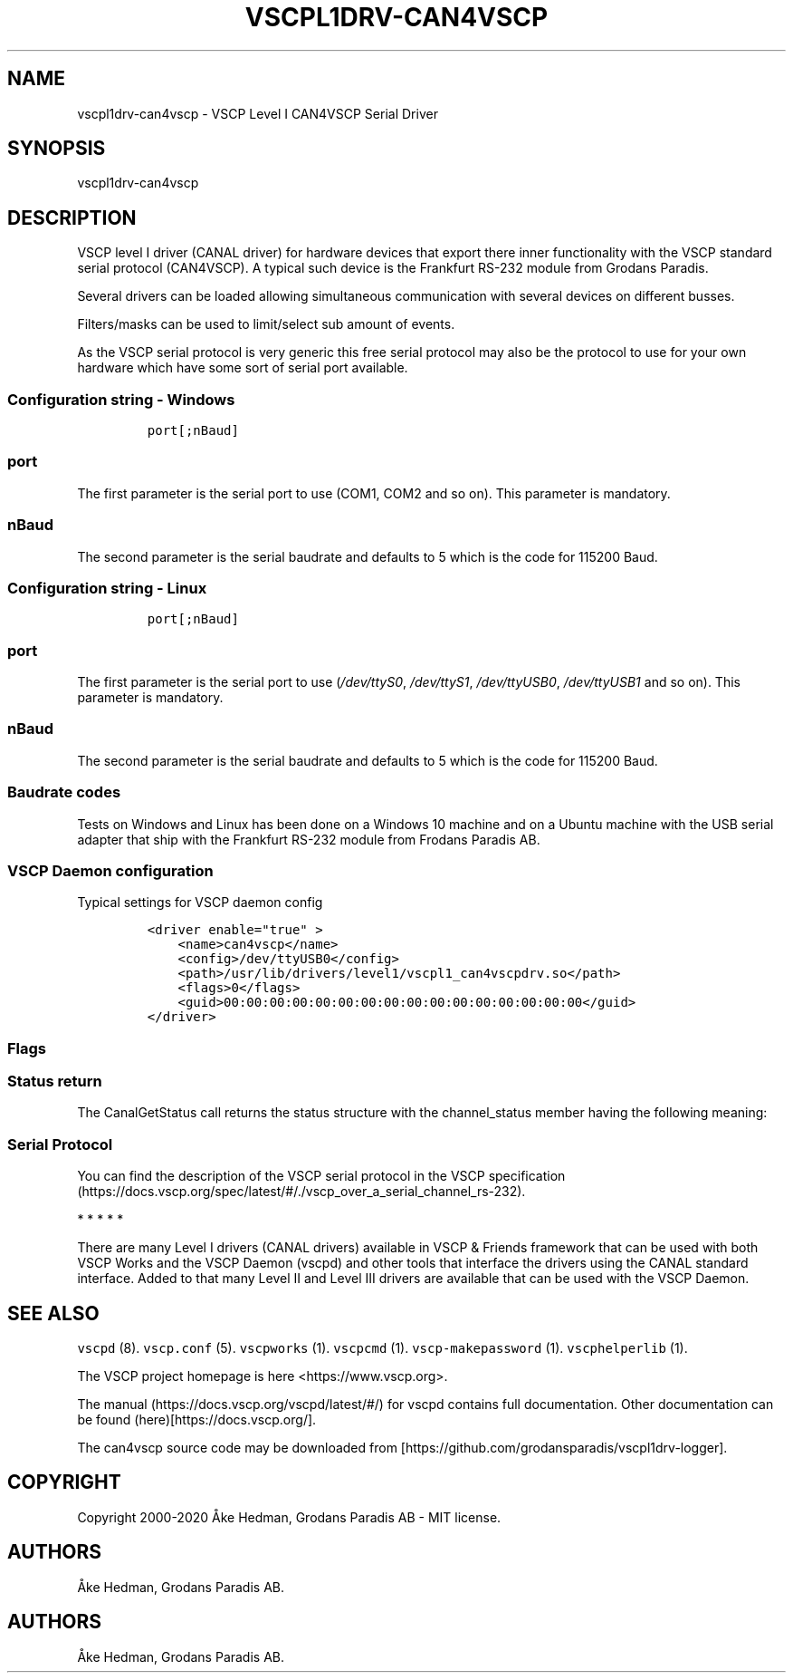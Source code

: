 .\"t
.\" Automatically generated by Pandoc 2.5
.\"
.TH "VSCPL1DRV\-CAN4VSCP" "1" "January 10, 2020" "VSCP Level I can4vscp serial driver" ""
.hy
.SH NAME
.PP
vscpl1drv\-can4vscp \- VSCP Level I CAN4VSCP Serial Driver
.SH SYNOPSIS
.PP
vscpl1drv\-can4vscp
.SH DESCRIPTION
.PP
VSCP level I driver (CANAL driver) for hardware devices that export
there inner functionality with the VSCP standard serial protocol
(CAN4VSCP).
A typical such device is the Frankfurt RS\-232 module from Grodans
Paradis.
.PP
Several drivers can be loaded allowing simultaneous communication with
several devices on different busses.
.PP
Filters/masks can be used to limit/select sub amount of events.
.PP
As the VSCP serial protocol is very generic this free serial protocol
may also be the protocol to use for your own hardware which have some
sort of serial port available.
.SS Configuration string \- Windows
.IP
.nf
\f[C]
port[;nBaud]
\f[R]
.fi
.SS port
.PP
The first parameter is the serial port to use (COM1, COM2 and so on).
This parameter is mandatory.
.SS nBaud
.PP
The second parameter is the serial baudrate and defaults to 5 which is
the code for 115200 Baud.
.SS Configuration string \- Linux
.IP
.nf
\f[C]
port[;nBaud]
\f[R]
.fi
.SS port
.PP
The first parameter is the serial port to use (\f[I]/dev/ttyS0\f[R],
\f[I]/dev/ttyS1\f[R], \f[I]/dev/ttyUSB0\f[R], \f[I]/dev/ttyUSB1\f[R] and
so on).
This parameter is mandatory.
.SS nBaud
.PP
The second parameter is the serial baudrate and defaults to 5 which is
the code for 115200 Baud.
.SS Baudrate codes
.PP
.TS
tab(@);
c c c c c.
T{
Baudrate
T}@T{
Code
T}@T{
Error
T}@T{
Windows
T}@T{
Linux
T}
_
T{
115200
T}@T{
0
T}@T{
\-1.36%
T}@T{
yes
T}@T{
yes
T}
T{
128000
T}@T{
1
T}@T{
\-2.34%
T}@T{
yes
T}@T{
no
T}
T{
230400
T}@T{
2
T}@T{
\-1.36%
T}@T{
no
T}@T{
yes
T}
T{
256000
T}@T{
3
T}@T{
\-2.34%
T}@T{
yes
T}@T{
no
T}
T{
460800
T}@T{
4
T}@T{
8.51%
T}@T{
no
T}@T{
no
T}
T{
500000
T}@T{
5
T}@T{
0%
T}@T{
yes
T}@T{
yes
T}
T{
625000
T}@T{
6
T}@T{
0%
T}@T{
bad
T}@T{
no
T}
T{
921600
T}@T{
7
T}@T{
\-9.58%
T}@T{
no
T}@T{
bad
T}
T{
1000000
T}@T{
8
T}@T{
16.67%
T}@T{
no
T}@T{
bad
T}
T{
9600
T}@T{
9
T}@T{
0.16%
T}@T{
yes
T}@T{
yes
T}
T{
19200
T}@T{
10
T}@T{
0,16%
T}@T{
yes
T}@T{
yes
T}
T{
38400
T}@T{
11
T}@T{
0,16%
T}@T{
yes
T}@T{
yes
T}
T{
57600
T}@T{
12
T}@T{
0.94%
T}@T{
yes
T}@T{
yes
T}
.TE
.PP
Tests on Windows and Linux has been done on a Windows 10 machine and on
a Ubuntu machine with the USB serial adapter that ship with the
Frankfurt RS\-232 module from Frodans Paradis AB.
.SS VSCP Daemon configuration
.PP
Typical settings for VSCP daemon config
.IP
.nf
\f[C]
<driver enable=\[dq]true\[dq] >
    <name>can4vscp</name>
    <config>/dev/ttyUSB0</config>
    <path>/usr/lib/drivers/level1/vscpl1_can4vscpdrv.so</path>
    <flags>0</flags>
    <guid>00:00:00:00:00:00:00:00:00:00:00:00:00:00:00:00</guid>
</driver>
\f[R]
.fi
.SS Flags
.PP
.TS
tab(@);
lw(31.1n) lw(38.9n).
T{
Bits
T}@T{
Usage
T}
_
T{
Bit 0,1
T}@T{
\f[B]Open Mode\f[R] \f[B]0\f[R] \- normal \f[B]1\f[R] \- Listen mode
\f[B]2\f[R] \- Loopback mode \f[B]3\f[R] \- Reserved
T}
T{
Bit 2
T}@T{
If set the driver will not switch to VSCP mode.
That is it must be in VSCP mode.
Open will be faster.
T}
T{
Bit 3
T}@T{
If set the driver will wait for an ACK from the physical device for
every sent frame.
This will slow down sending but make transmission it very secure.
T}
T{
Bit 4
T}@T{
Enable timestamp.
The timestamp will be written by the hardware instead of the driver.
T}
T{
Bit 5
T}@T{
Enable hardware handshake.
T}
T{
Bit 6
T}@T{
Enable strict mode.
Driver will terminate on all errors.
T}
T{
Bit 7\-30
T}@T{
Reserved.
T}
T{
Bit 31
T}@T{
Enable debug messages to LOG_DEBUG, syslog.
T}
.TE
.SS Status return
.PP
The CanalGetStatus call returns the status structure with the
channel_status member having the following meaning:
.PP
.TS
tab(@);
l l.
T{
Bit
T}@T{
Description
T}
_
T{
Bit 0\-7
T}@T{
TX Error Counter.
T}
T{
Bit 8\-15
T}@T{
RX Error Counter.
T}
T{
Bit 16
T}@T{
Overflow.
Cleard by status read.
T}
T{
Bit 17
T}@T{
RX Warning.
T}
T{
Bit 18
T}@T{
TX Warning.
T}
T{
Bit 19
T}@T{
TX bus passive.
T}
T{
Bit 20
T}@T{
RX bus passive.
T}
T{
Bit 21
T}@T{
Reserved.
T}
T{
Bit 22
T}@T{
Reserved.
T}
T{
Bit 23
T}@T{
Reserved.
T}
T{
Bit 24
T}@T{
Reserved.
T}
T{
Bit 25
T}@T{
Reserved.
T}
T{
Bit 26
T}@T{
Reserved.
T}
T{
Bit 27
T}@T{
Reserved.
T}
T{
Bit 28
T}@T{
Reserved.
T}
T{
Bit 29
T}@T{
Bus Passive.
T}
T{
Bit 30
T}@T{
Bus Warning status.
T}
T{
Bit 31
T}@T{
Bus off status
T}
.TE
.SS Serial Protocol
.PP
You can find the description of the VSCP serial protocol in the VSCP
specification (https://docs.vscp.org/spec/latest/#/./vscp_over_a_serial_channel_rs-232).
.PP
   *   *   *   *   *
.PP
There are many Level I drivers (CANAL drivers) available in VSCP &
Friends framework that can be used with both VSCP Works and the VSCP
Daemon (vscpd) and other tools that interface the drivers using the
CANAL standard interface.
Added to that many Level II and Level III drivers are available that can
be used with the VSCP Daemon.
.SH SEE ALSO
.PP
\f[C]vscpd\f[R] (8).
\f[C]vscp.conf\f[R] (5).
\f[C]vscpworks\f[R] (1).
\f[C]vscpcmd\f[R] (1).
\f[C]vscp\-makepassword\f[R] (1).
\f[C]vscphelperlib\f[R] (1).
.PP
The VSCP project homepage is here <https://www.vscp.org>.
.PP
The manual (https://docs.vscp.org/vscpd/latest/#/) for vscpd contains
full documentation.
Other documentation can be found (here)[https://docs.vscp.org/].
.PP
The can4vscp source code may be downloaded from
[https://github.com/grodansparadis/vscpl1drv\-logger].
.SH COPYRIGHT
.PP
Copyright 2000\-2020 \[oA]ke Hedman, Grodans Paradis AB \- MIT license.
.SH AUTHORS
.PP
\[oA]ke Hedman, Grodans Paradis AB.
.SH AUTHORS
\[oA]ke Hedman, Grodans Paradis AB.
